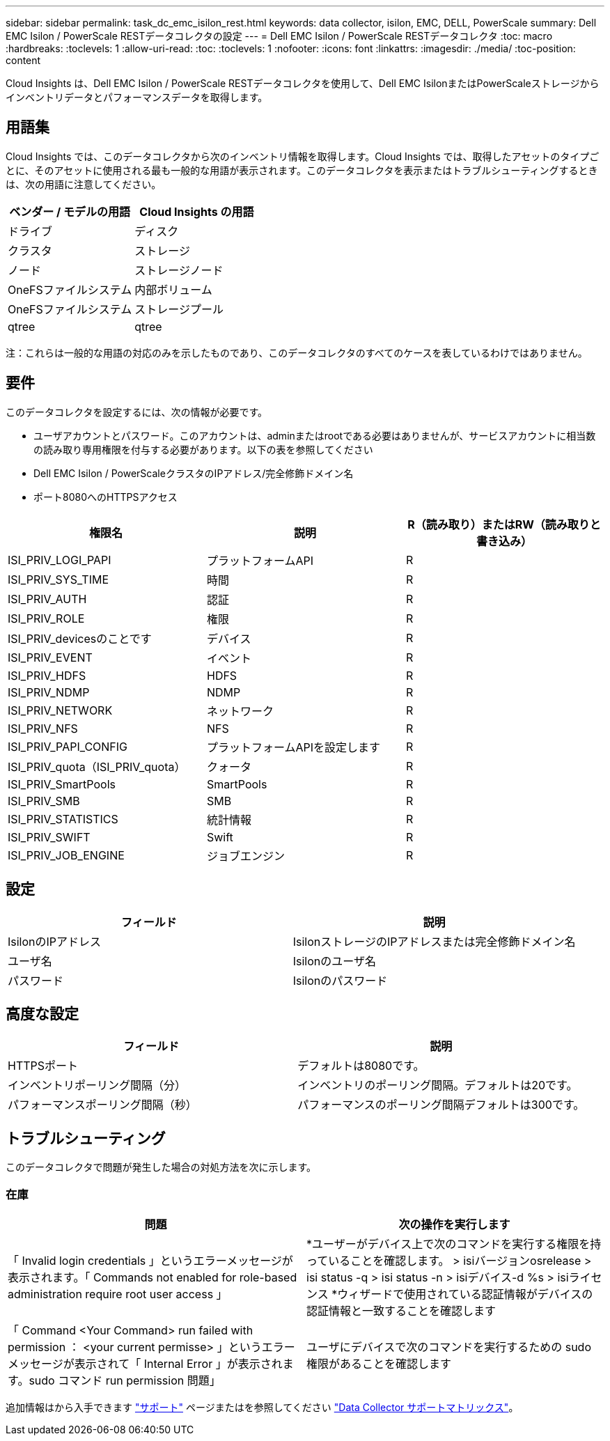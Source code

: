 ---
sidebar: sidebar 
permalink: task_dc_emc_isilon_rest.html 
keywords: data collector, isilon, EMC, DELL, PowerScale 
summary: Dell EMC Isilon / PowerScale RESTデータコレクタの設定 
---
= Dell EMC Isilon / PowerScale RESTデータコレクタ
:toc: macro
:hardbreaks:
:toclevels: 1
:allow-uri-read: 
:toc: 
:toclevels: 1
:nofooter: 
:icons: font
:linkattrs: 
:imagesdir: ./media/
:toc-position: content


[role="lead"]
Cloud Insights は、Dell EMC Isilon / PowerScale RESTデータコレクタを使用して、Dell EMC IsilonまたはPowerScaleストレージからインベントリデータとパフォーマンスデータを取得します。



== 用語集

Cloud Insights では、このデータコレクタから次のインベントリ情報を取得します。Cloud Insights では、取得したアセットのタイプごとに、そのアセットに使用される最も一般的な用語が表示されます。このデータコレクタを表示またはトラブルシューティングするときは、次の用語に注意してください。

[cols="2*"]
|===
| ベンダー / モデルの用語 | Cloud Insights の用語 


| ドライブ | ディスク 


| クラスタ | ストレージ 


| ノード | ストレージノード 


| OneFSファイルシステム | 内部ボリューム 


| OneFSファイルシステム | ストレージプール 


| qtree | qtree 
|===
注：これらは一般的な用語の対応のみを示したものであり、このデータコレクタのすべてのケースを表しているわけではありません。



== 要件

このデータコレクタを設定するには、次の情報が必要です。

* ユーザアカウントとパスワード。このアカウントは、adminまたはrootである必要はありませんが、サービスアカウントに相当数の読み取り専用権限を付与する必要があります。以下の表を参照してください
* Dell EMC Isilon / PowerScaleクラスタのIPアドレス/完全修飾ドメイン名
* ポート8080へのHTTPSアクセス


[cols="3*"]
|===
| 権限名 | 説明 | R（読み取り）またはRW（読み取りと書き込み） 


| ISI_PRIV_LOGI_PAPI | プラットフォームAPI | R 


| ISI_PRIV_SYS_TIME | 時間 | R 


| ISI_PRIV_AUTH | 認証 | R 


| ISI_PRIV_ROLE | 権限 | R 


| ISI_PRIV_devicesのことです | デバイス | R 


| ISI_PRIV_EVENT | イベント | R 


| ISI_PRIV_HDFS | HDFS | R 


| ISI_PRIV_NDMP | NDMP | R 


| ISI_PRIV_NETWORK | ネットワーク | R 


| ISI_PRIV_NFS | NFS | R 


| ISI_PRIV_PAPI_CONFIG | プラットフォームAPIを設定します | R 


| ISI_PRIV_quota（ISI_PRIV_quota） | クォータ | R 


| ISI_PRIV_SmartPools | SmartPools | R 


| ISI_PRIV_SMB | SMB | R 


| ISI_PRIV_STATISTICS | 統計情報 | R 


| ISI_PRIV_SWIFT | Swift | R 


| ISI_PRIV_JOB_ENGINE | ジョブエンジン | R 
|===


== 設定

[cols="2*"]
|===
| フィールド | 説明 


| IsilonのIPアドレス | IsilonストレージのIPアドレスまたは完全修飾ドメイン名 


| ユーザ名 | Isilonのユーザ名 


| パスワード | Isilonのパスワード 
|===


== 高度な設定

[cols="2*"]
|===
| フィールド | 説明 


| HTTPSポート | デフォルトは8080です。 


| インベントリポーリング間隔（分） | インベントリのポーリング間隔。デフォルトは20です。 


| パフォーマンスポーリング間隔（秒） | パフォーマンスのポーリング間隔デフォルトは300です。 
|===


== トラブルシューティング

このデータコレクタで問題が発生した場合の対処方法を次に示します。



=== 在庫

[cols="2*"]
|===
| 問題 | 次の操作を実行します 


| 「 Invalid login credentials 」というエラーメッセージが表示されます。「 Commands not enabled for role-based administration require root user access 」 | *ユーザーがデバイス上で次のコマンドを実行する権限を持っていることを確認します。
  > isiバージョンosrelease
  > isi status -q
  > isi status -n
  > isiデバイス-d %s
  > isiライセンス
*ウィザードで使用されている認証情報がデバイスの認証情報と一致することを確認します 


| 「 Command <Your Command> run failed with permission ： <your current permisse> 」というエラーメッセージが表示されて「 Internal Error 」が表示されます。sudo コマンド run permission 問題」 | ユーザにデバイスで次のコマンドを実行するための sudo 権限があることを確認します 
|===
追加情報はから入手できます link:concept_requesting_support.html["サポート"] ページまたはを参照してください link:https://docs.netapp.com/us-en/cloudinsights/CloudInsightsDataCollectorSupportMatrix.pdf["Data Collector サポートマトリックス"]。
